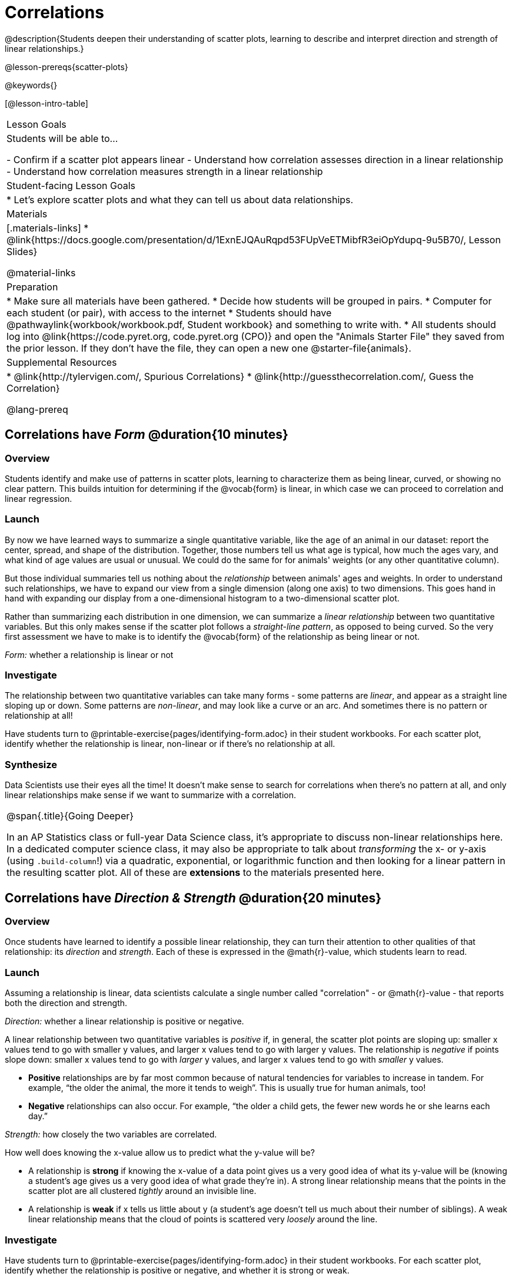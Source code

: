 = Correlations

@description{Students deepen their understanding of scatter plots, learning to describe and interpret direction and strength of linear relationships.}

@lesson-prereqs{scatter-plots}

@keywords{}

[@lesson-intro-table]
|===
| Lesson Goals
| Students will be able to...

- Confirm if a scatter plot appears linear
- Understand how correlation assesses direction in a linear relationship
- Understand how correlation measures strength in a linear relationship

| Student-facing Lesson Goals
|

* Let's explore scatter plots and what they can tell us about data relationships.

| Materials
|[.materials-links]
* @link{https://docs.google.com/presentation/d/1ExnEJQAuRqpd53FUpVeETMibfR3eiOpYdupq-9u5B70/, Lesson Slides}

@material-links

| Preparation
|
* Make sure all materials have been gathered.
* Decide how students will be grouped in pairs.
* Computer for each student (or pair), with access to the internet
* Students should have @pathwaylink{workbook/workbook.pdf, Student workbook} and something to write with.
* All students should log into @link{https://code.pyret.org, code.pyret.org (CPO)} and open the "Animals Starter File" they saved from the prior lesson. If they don't have the file, they can open a new one @starter-file{animals}.

| Supplemental Resources
|
* @link{http://tylervigen.com/, Spurious Correlations}
* @link{http://guessthecorrelation.com/, Guess the Correlation}

@lang-prereq
|===

== Correlations have _Form_ @duration{10 minutes}

=== Overview
Students identify and make use of patterns in scatter plots, learning to characterize them as being linear, curved, or showing no clear pattern. This builds intuition for determining if the @vocab{form} is linear, in which case we can proceed to correlation and linear regression.

=== Launch
By now we have learned ways to summarize a single quantitative variable, like the `age` of an animal in our dataset: report the center, spread, and shape of the distribution. Together, those numbers tell us what age is typical, how much the ages vary, and what kind of age values are usual or unusual. We could do the same for for animals' weights (or any other quantitative column).

But those individual summaries tell us nothing about the _relationship_ between animals' ages and weights. In order to understand such relationships, we have to expand our view from a single dimension (along one axis) to two dimensions. This goes hand in hand with expanding our display from a one-dimensional histogram to a two-dimensional scatter plot.

Rather than summarizing each distribution in one dimension, we can summarize a _linear relationship_ between two quantitative variables. But this only makes sense if the scatter plot follows a _straight-line pattern_, as opposed to being curved. So the very first assessment we have to make is to identify the @vocab{form} of the relationship as being linear or not.

[.lesson-point]
_Form:_ whether a relationship is linear or not

=== Investigate
The relationship between two quantitative variables can take many forms - some patterns are _linear_, and appear as a straight line sloping up or down. Some patterns are _non-linear_, and may look like a curve or an arc. And sometimes there is no pattern or relationship at all!

[.lesson-instruction]
Have students turn to @printable-exercise{pages/identifying-form.adoc} in their student workbooks. For each scatter plot, identify whether the relationship is linear, non-linear or if there's no relationship at all.

=== Synthesize
Data Scientists use their eyes all the time! It doesn't make sense to search for correlations when there's no pattern at all, and only linear relationships make sense if we want to summarize with a correlation.

[.strategy-box, cols="1", grid="none", stripes="none"]
|===
|
@span{.title}{Going Deeper}

In an AP Statistics class or full-year Data Science class, it's appropriate to discuss non-linear relationships here. In a dedicated computer science class, it may also be appropriate to talk about _transforming_ the x- or y-axis (using `.build-column`!) via a quadratic, exponential, or logarithmic function and then looking for a linear pattern in the resulting scatter plot. All of these are *extensions* to the materials presented here.
|===


== Correlations have __Direction & Strength__ @duration{20 minutes}

=== Overview
Once students have learned to identify a possible linear relationship, they can turn their attention to other qualities of that relationship: its _direction_ and _strength_. Each of these is expressed in the @math{r}-value, which students learn to read.

=== Launch
Assuming a relationship is linear, data scientists calculate a single number called "correlation" - or @math{r}-value - that reports both the direction and strength.

[.lesson-point]
_Direction:_ whether a linear relationship is positive or negative.

A linear relationship between two quantitative variables is _positive_ if, in general, the scatter plot points are sloping up: smaller x values tend to go with smaller y values, and larger x values tend to go with larger y values. The relationship is _negative_ if points slope down: smaller x values tend to go with _larger_ y values, and larger x values tend to go with _smaller_ y values.

- *Positive* relationships are by far most common because of natural tendencies for variables to increase in tandem. For example, “the older the animal, the more it tends to weigh”. This is usually true for human animals, too!
- *Negative* relationships can also occur. For example, “the older a child gets, the fewer new words he or she learns each day.”

[.lesson-point]
_Strength:_ how closely the two variables are correlated.

How well does knowing the x-value allow us to predict what the y-value will be?

- A relationship is *strong* if knowing the x-value of a data point gives us a very good idea of what its y-value will be (knowing a student's age gives us a very good idea of what grade they're in). A strong linear relationship means that the points in the scatter plot are all clustered _tightly_ around an invisible line.
- A relationship is *weak* if x tells us little about y (a student's age doesn't tell us much about their number of siblings). A weak linear relationship means that the cloud of points is scattered very _loosely_ around the line.

=== Investigate
Have students turn to @printable-exercise{pages/identifying-form.adoc} in their student workbooks. For each scatter plot, identify whether the relationship is positive or negative, and whether it is strong or weak.

The correlation @vocab{r} is a number (falling anywhere from -1 to +1) that tells us the direction and strength of a linear relationship between two variables. @math{r} is positive or negative depending on whether the correlation is positive or negative. *The strength of a correlation is the distance from zero*: an @math{r}-value of zero means there is no correlation at all, and stronger correlations will be closer to −1 or 1.

An @math{r}-value of about ±0.65 or ±0.70 or more is typically considered a strong correlation, and anything between ±0.35 and ±0.65 is “moderately correlated”. Anything less than about ±0.25 or ±0.35 may be considered weak. However, these cutoffs are not an exact science! In some contexts an @math{r}-value of ±0.50 might be considered impressively strong!

Calculating @math{r} from a dataset only tells us the direction and strength of the relationship in _that particular sample_. If the correlation between adoption time and age for a representative sample of about 30 shelter animals turns out to be +0.44, the correlation for the larger population of animals will probably be _close_ to that, but certainly not the same.

Have students turn to @printable-exercise{pages/identifying-form-open-ended.adoc} in their student workbooks. For each scatter plot, identify whether the relationship is linear, and use @math{r} to summarize direction and strength.  You could also have them complete @opt-online-exercise{ https://teacher.desmos.com/activitybuilder/custom/6018c857328251526caea801, a card sort activity on identifying strength} and @opt-online-exercise{https://teacher.desmos.com/activitybuilder/custom/6018cc371c5b92526b6a96d7, a card sort activity on identifying direction}.

(Note: Another excellent resource for building intuition for r-values is @link{http://guessthecorrelation.com/, Guess the Correlation}!)


[.lesson-instruction]
- In the Interactions Area, create a scatter plot for the Animals Dataset, using `"pounds"` as the xs and `"weeks"` as the ys.
- *Form:* Does the point cloud appear linear or non-linear?
- *Direction:* If it's linear, does it appear to go up or down as you move from left to right?
- *Strength:* Is the point cloud tightly packed, or loosely dispersed?
- Would you predict that the @math{r}-value is positive or negative? Will it be closer to zero, closer to ±1, or in between?
- Have Pyret compute the @math{r}-value, by typing `r-value(animals-table, "pounds", "weeks")`. Does this match your prediction?
- Repeat this process using `"age"` as the xs. Is this correlation stronger or weaker than the correlation for `"pounds"`? What does that _mean_?

=== Common Misconceptions
- Students often conflate strength and direction, thinking that a strong correlation _must_ be positive and a weak one _must_ be negative.
- Students may also falsely believe that there is ALWAYS a correlation between any two variables in their dataset.
- Students often believe that strength and sample size are interchangeable, leading to mistaken assumptions like "any correlation found in a million data points _must_ be strong!"

=== Synthesize
It is useful to ask students probing questions, to help address the misconceptions listed above. Some examples:

- What is the difference between a _weak_ relationship and a _negative_ relationship?
- What is the difference between a _strong_ relationship and a _positive_ relationship?
- If we find a strong relationship in a sample, can we always infer that relationship holds for the whole population?
- Suppose we have two correlations, one drawn from 10 data points and one drawn from 50. If both correlations are identical in direction and strength, should we trust them equally when making an inference about the larger population?

[.lesson-point]
Correlation does NOT imply causation.

It’s easy to be seduced by large @math{r}-values, and believe that we're really onto something that will help us claim that one variable really impacts another! But Data Scientists know better than that...

Here are some possible correlations that have absolutely no causal relationship; they come about either by chance or because both of them are related to another variable that’s (often) lurking in the background.

- For a certain psychology test, the amount of time a student studied was negatively correlated with their score! (Struggling students _needed_ to study more; they would have done even worse if they'd studied less!)
- Weekly data gathered in a city throughout the year showed a positive correlation between ice cream consumption and drowning deaths. (Warmer weather affects both; they have no effect on one another.)
- A negative correlation was found between how much time students talked on the phone and how much they weighed. (Gender is a confounder: women tend to weigh less and talk more than men.)

Here are a few real correlations, drawn from the @link{http://tylervigen.com/, Spurious Correlations website}. If time allows, have your students explore the site to see more!
- “Number of people who drowned after falling out of a fishing boat” v. “Marriage rate in Kentucky” (@math{r} = 0.98)
- “Average per-person consumption of chicken” v. “U.S. crude oil imports” (@math{r} = 0.95)
- “Marriage rate in Wyoming” v. “Domestic production of cars” (@math{r} = 0.99)
- “Number of people who get tangled in their own bedsheets” v. “Amount of cheese consumed that year” (@math{r} = 0.95)

== Your Analysis @duration{flexible}

=== Overview
Students repeat the previous activity, this time applying it to their own dataset and interpreting their own results. *Note: this activity can be done as a homework assignment, but we recommend giving students an _additional class period_ to work on this.*

=== Launch
What correlations do you think there are in your dataset? Would you like to investigate a subset of your data to find those correlations?

=== Investigate
[.lesson-instruction]
- Brainstorm a few possible correlations that you might expect to find in your dataset, and make some scatter plots to investigate.
- Turn to @printable-exercise{pages/correlations-in-my-dataset.adoc}, and list three correlations you’d like to search for.
- Investigate these correlations. If you need blank Design Recipes, you can find them at the back of your workbook, just before the Contracts.

=== Synthesize
What correlations did you find?
Did you need to filter out certain rows in order to get those correlations?

After looking at the scatter plot for our animal shelter, do you still agree with the claim on @printable-exercise{scatter-plots/pages/disproving-claim.adoc}? (Perhaps they need more information, or to see the analysis broken down separately by animal!)

== Additional Exercises:
- @opt-printable-exercise{pages/identifying-form-matching.adoc}

